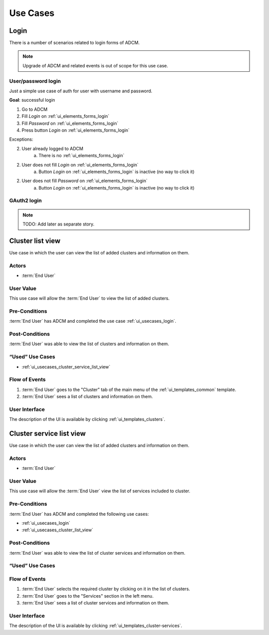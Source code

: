 Use Cases
#########

.. _ui_usecases_login:

Login
=====

There is a number of scenarios related to login forms of ADCM.

.. note::
   Upgrade of ADCM and related events is out of scope for this use case.

User/password login
-------------------

Just a simple use case of auth for user with username and password.

**Goal**: successful login

1. Go to ADCM
2. Fill *Login* on :ref:`ui_elements_forms_login`
3. Fill *Password* on :ref:`ui_elements_forms_login`
4. Press button *Login* on :ref:`ui_elements_forms_login`

Exceptions:

2. User already logged to ADCM
    a. There is no :ref:`ui_elements_forms_login`

2. User does not fill *Login* on :ref:`ui_elements_forms_login`
    a. Button *Login* on :ref:`ui_elements_forms_login` is inactive (no way to click it)


2. User does not fill *Password* on :ref:`ui_elements_forms_login`
    a. Button *Login* on :ref:`ui_elements_forms_login` is inactive (no way to click it)


GAuth2 login
------------

.. note::
   TODO: Add later as separate story.

.. _ui_usecases_cluster_list_view:

Cluster list view
=====

Use case in which the user can view the list of added clusters and information on them.

Actors
-------

* :term:`End User`

User Value
-------

This use case will allow the :term:`End User` to view the list of added clusters.

Pre-Conditions
--------

:term:`End User` has ADCM and completed the use case :ref:`ui_usecases_login`.

Post-Conditions
--------

:term:`End User` was able to view the list of clusters and information on them.

“Used” Use Cases
--------

* :ref:`ui_usecases_cluster_service_list_view`

Flow of Events
--------

1. :term:`End User` goes to the "Cluster" tab of the main menu of the :ref:`ui_templates_common` template.
2. :term:`End User` sees a list of clusters and information on them.

User Interface
-------

The description of the UI is available by clicking :ref:`ui_templates_clusters`.

.. _ui_usecases_cluster_service_list_view:

Cluster service list view
=====

Use case in which the user can view the list of added clusters and information on them.

Actors
-------

* :term:`End User`

User Value
-------

This use case will allow the :term:`End User` view the list of services included to cluster.

Pre-Conditions
--------

:term:`End User` has ADCM and completed the following use cases:

* :ref:`ui_usecases_login`
* :ref:`ui_usecases_cluster_list_view`

Post-Conditions
--------

:term:`End User` was able to view the list of cluster services and information on them.

“Used” Use Cases
--------

Flow of Events
--------

1. :term:`End User` selects the required cluster by clicking on it in the list of clusters.
2. :term:`End User` goes to the "Services" section in the left menu.
3. :term:`End User` sees a list of cluster services and information on them.

User Interface
-------

The description of the UI is available by clicking :ref:`ui_templates_cluster-services`.
